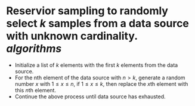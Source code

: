 * Reservior sampling to randomly select \( k \) samples from a data source with unknown cardinality. [[algorithms]]
+ Initialize a list of \( k \) elements with the first \( k \) elements from the data source.
+ For the nth element of the data source with \( n > k \), generate a random number \( x \) with \( 1 \leq x \leq n \), if \( 1 \leq x \leq k \), then replace the \( x \)th element with this \( n \)th element.
+ Continue the above process until data source has exhausted.